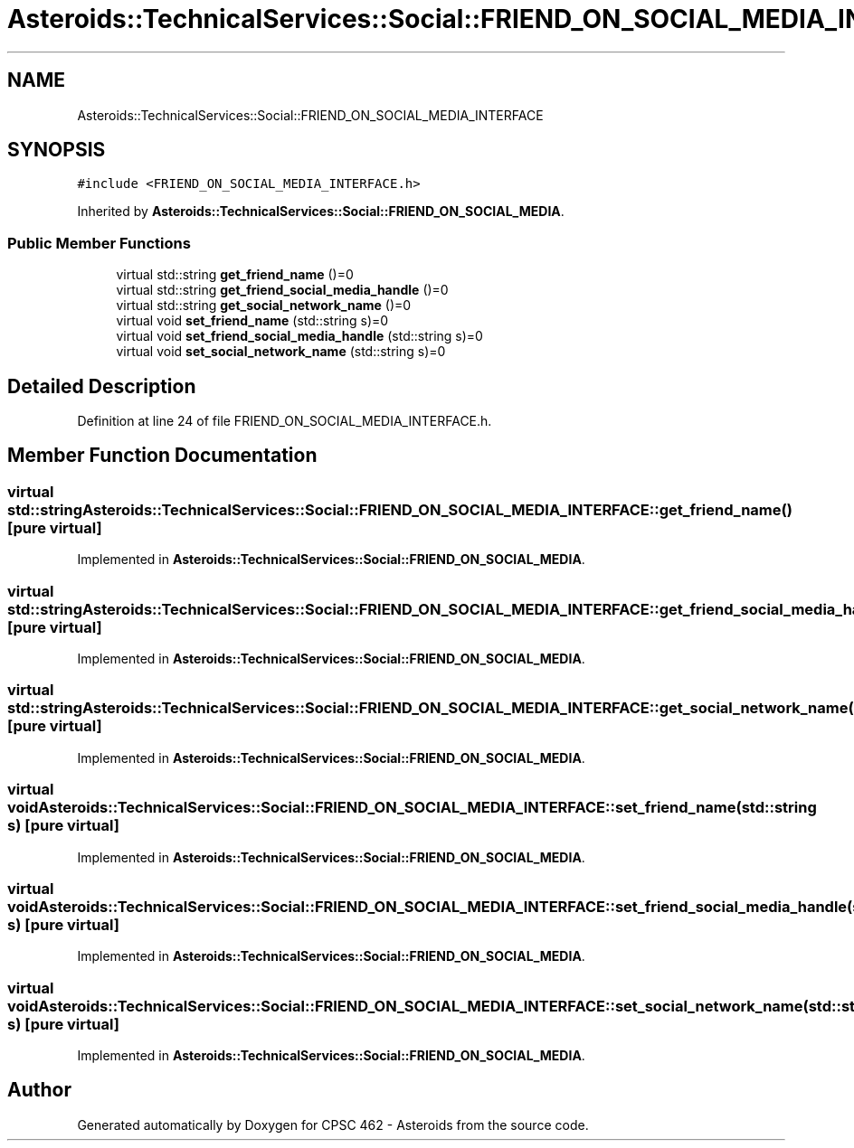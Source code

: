 .TH "Asteroids::TechnicalServices::Social::FRIEND_ON_SOCIAL_MEDIA_INTERFACE" 3 "Fri Dec 14 2018" "CPSC 462 - Asteroids" \" -*- nroff -*-
.ad l
.nh
.SH NAME
Asteroids::TechnicalServices::Social::FRIEND_ON_SOCIAL_MEDIA_INTERFACE
.SH SYNOPSIS
.br
.PP
.PP
\fC#include <FRIEND_ON_SOCIAL_MEDIA_INTERFACE\&.h>\fP
.PP
Inherited by \fBAsteroids::TechnicalServices::Social::FRIEND_ON_SOCIAL_MEDIA\fP\&.
.SS "Public Member Functions"

.in +1c
.ti -1c
.RI "virtual std::string \fBget_friend_name\fP ()=0"
.br
.ti -1c
.RI "virtual std::string \fBget_friend_social_media_handle\fP ()=0"
.br
.ti -1c
.RI "virtual std::string \fBget_social_network_name\fP ()=0"
.br
.ti -1c
.RI "virtual void \fBset_friend_name\fP (std::string s)=0"
.br
.ti -1c
.RI "virtual void \fBset_friend_social_media_handle\fP (std::string s)=0"
.br
.ti -1c
.RI "virtual void \fBset_social_network_name\fP (std::string s)=0"
.br
.in -1c
.SH "Detailed Description"
.PP 
Definition at line 24 of file FRIEND_ON_SOCIAL_MEDIA_INTERFACE\&.h\&.
.SH "Member Function Documentation"
.PP 
.SS "virtual std::string Asteroids::TechnicalServices::Social::FRIEND_ON_SOCIAL_MEDIA_INTERFACE::get_friend_name ()\fC [pure virtual]\fP"

.PP
Implemented in \fBAsteroids::TechnicalServices::Social::FRIEND_ON_SOCIAL_MEDIA\fP\&.
.SS "virtual std::string Asteroids::TechnicalServices::Social::FRIEND_ON_SOCIAL_MEDIA_INTERFACE::get_friend_social_media_handle ()\fC [pure virtual]\fP"

.PP
Implemented in \fBAsteroids::TechnicalServices::Social::FRIEND_ON_SOCIAL_MEDIA\fP\&.
.SS "virtual std::string Asteroids::TechnicalServices::Social::FRIEND_ON_SOCIAL_MEDIA_INTERFACE::get_social_network_name ()\fC [pure virtual]\fP"

.PP
Implemented in \fBAsteroids::TechnicalServices::Social::FRIEND_ON_SOCIAL_MEDIA\fP\&.
.SS "virtual void Asteroids::TechnicalServices::Social::FRIEND_ON_SOCIAL_MEDIA_INTERFACE::set_friend_name (std::string s)\fC [pure virtual]\fP"

.PP
Implemented in \fBAsteroids::TechnicalServices::Social::FRIEND_ON_SOCIAL_MEDIA\fP\&.
.SS "virtual void Asteroids::TechnicalServices::Social::FRIEND_ON_SOCIAL_MEDIA_INTERFACE::set_friend_social_media_handle (std::string s)\fC [pure virtual]\fP"

.PP
Implemented in \fBAsteroids::TechnicalServices::Social::FRIEND_ON_SOCIAL_MEDIA\fP\&.
.SS "virtual void Asteroids::TechnicalServices::Social::FRIEND_ON_SOCIAL_MEDIA_INTERFACE::set_social_network_name (std::string s)\fC [pure virtual]\fP"

.PP
Implemented in \fBAsteroids::TechnicalServices::Social::FRIEND_ON_SOCIAL_MEDIA\fP\&.

.SH "Author"
.PP 
Generated automatically by Doxygen for CPSC 462 - Asteroids from the source code\&.
